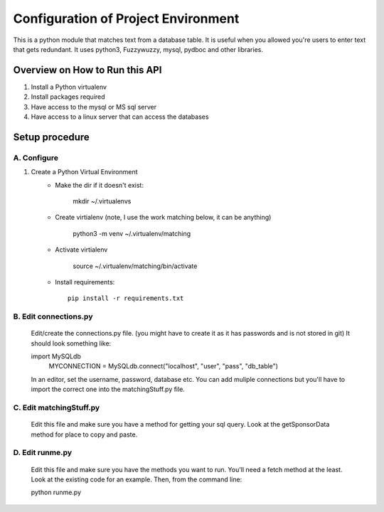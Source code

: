 Configuration of Project Environment
*************************************

This is a python module that matches text from a database table. It is useful when you allowed you're users to enter text that gets
redundant. It uses python3, Fuzzywuzzy, mysql, pydboc and other libraries.

Overview on How to Run this API
================================
1. Install a Python virtualenv
2. Install packages required
3. Have access to the mysql or MS sql server
4. Have access to a linux server that can access the databases

Setup procedure
================

A. Configure
------------------------------------------------------------------------------------------------

1. Create a Python Virtual Environment
    - Make the dir if it doesn't exist:

        mkdir ~/.virtualenvs
        

    - Create virtialenv (note, I use the work matching below, it can be anything)

        python3 -m venv ~/.virtualenv/matching
        
    - Activate virtialenv 

        source ~/.virtualenv/matching/bin/activate

    - Install requirements::

        pip install -r requirements.txt


B. Edit connections.py 
---------------

    Edit/create the connections.py file. (you might have to create it as it has passwords and is not stored in git)
    It should look something like:
    
    import MySQLdb
	MYCONNECTION = MySQLdb.connect("localhost", "user", "pass", "db_table")
    
    In an editor, set the username, password, database etc. 
    You can add muliple connections but you'll have to import the correct one into the matchingStuff.py file. 

C. Edit matchingStuff.py 
---------------------------------------------------------------------------
	Edit this file and make sure you have a method for getting your sql query. Look at the getSponsorData method 
	for place to copy and paste. 

D. Edit runme.py 
---------------------------------------------------------------------------
	Edit this file and make sure you have the methods you want to run. 
	You'll need a fetch method at the least. Look at the existing code
	for an example. Then, from the command line:
	
	python runme.py

	

